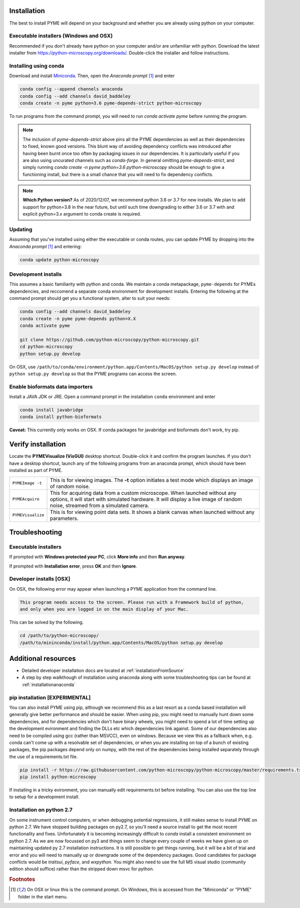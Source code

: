 .. _installation:

Installation
************

The best to install PYME will depend on your background and whether you are already using python on your computer.

Executable installers (Windows and OSX)
=======================================

Recommended if you don't already have python on your computer and/or are unfamiliar with python. Download the latest
installer from https://python-microscopy.org/downloads/. Double-click the installer and follow instructions.


Installing using conda
======================

Download and install `Miniconda <https://docs.conda.io/en/latest/miniconda.html>`_.
Then, open the *Anaconda prompt* [#anacondaprompt]_ and enter

.. code-block:: bash
	
    conda config --append channels anaconda
    conda config --add channels david_baddeley
    conda create -n pyme python=3.6 pyme-depends-strict python-microscopy

To run programs from the command prompt, you will need to run `conda activate pyme` before running the program.

.. note::

   The inclusion of `pyme-depends-strict` above pins all the PYME dependencies as well as their dependencies to fixed,
   known good versions. This blunt way of avoiding dependency conflicts was introduced after having been burnt once too
   often by packaging issues in our dependencies. It is particularly useful if you are also using uncurated channels such
   as `conda-forge`. In general omitting `pyme-depends-strict`, and simply running
   `conda create -n pyme python=3.6 python-microscopy` should be enough to give a functioning install, but there is a
   small chance that you will need to fix dependency conflicts.

.. note::

    **Which Python version?** As of 2020/12/07, we recommend python 3.6 or 3.7 for new installs. We plan to add support for
    python=3.8 in the near future, but until such time downgrading to either 3.6 or 3.7
    with and explicit python=3.x argument to conda create is required.

Updating
========

Assuming that you've installed using either the executable or conda routes, you can update PYME by dropping into the *Anaconda prompt* [#anacondaprompt]_ and entering:

.. code-block:: bash

    conda update python-microscopy


Development installs
====================

This assumes a basic familiarity with python and conda. We maintain a conda metapackage, ``pyme-depends`` for PYMEs dependencies, and reccomend a separate conda environment for development installs. Entering the following at the command prompt should get you a functional system, alter to suit your needs:

.. code-block:: bash
    
    conda config --add channels david_baddeley
    conda create -n pyme pyme-depends python=X.X
    conda activate pyme

    git clone https://github.com/python-microscopy/python-microscopy.git
    cd python-microscopy
    python setup.py develop

On OSX, use ``/path/to/conda/environment/python.app/Contents/MacOS/python setup.py develop`` instead  of ``python setup.py develop`` so that the PYME programs can access the screen. 


Enable bioformats data importers
================================

Install a JAVA JDK or JRE. Open a command prompt in the installation ``conda`` 
environment and enter

.. code-block:: bash

    conda install javabridge
    conda install python-bioformats

**Caveat:** This currently only works on OSX. If conda packages for javabridge and bioformats don't work, try pip. 



Verify installation
*******************

Locate the **PYMEVisualize (VisGUI)** desktop shortcut. Double-click it and confirm the program launches. If you don't have a desktop shortcut, launch any of the following programs from an anaconda prompt, which should have been
installed as part of PYME.

.. tabularcolumns:: |p{4.5cm}|p{11cm}|

+-------------------------+----------------------------------------------------------------------------------------------------------------------+
| ``PYMEImage -t``        | This is for viewing images. The **-t** option initiates a test mode which displays an image of random noise.         |
+-------------------------+----------------------------------------------------------------------------------------------------------------------+
| ``PYMEAcquire``         | This for acquiring data from a custom microscope. When launched without any options, it will start with simulated    |
|                         | hardware. It will display a live image of random noise, streamed from a simulated camera.                            |
+-------------------------+----------------------------------------------------------------------------------------------------------------------+
| ``PYMEVisualize``       | This is for viewing point data sets. It shows a blank canvas when launched without any parameters.                   |
+-------------------------+----------------------------------------------------------------------------------------------------------------------+

Troubleshooting
***************

Executable installers
=====================
If prompted with **Windows protected your PC**, click **More info** and then **Run anyway**. 

If prompted with **Installation error**, press **OK** and then **Ignore**.

Developer installs [OSX]
========================

On OSX, the following error may appear when launching a PYME application from the command line.

.. code-block:: bash

    This program needs access to the screen. Please run with a Framework build of python, 
    and only when you are logged in on the main display of your Mac.

This can be solved by the following.

.. code-block:: bash

    cd /path/to/python-microscopy/
    /path/to/mininconda/install/python.app/Contents/MacOS/python setup.py develop


Additional resources
********************

- Detailed developer installation docs are located at :ref:`installationFromSource`
- A step by step walkthough of installation using anaconda along with some troubleshooting tips can be found at :ref:`installationanaconda`


pip installation [EXPERIMENTAL]
===============================

You can also install PYME using pip, although we recommend this as a last resort as a conda based installation will generally give better performance and should be easier. When using pip, you might need to manually hunt down some dependencies, and for dependencies which don't have binary wheels, you might need to spend a lot of time setting up the development evironment and finding the DLLs etc which dependencies link against. Some of our dependencies also need to be compiled using gcc (rather than MSVCC), even on windows. Because we view this as a fallback when, e.g. conda can't come up
with a resolvable set of dependencies, or when you are installing on top of a bunch of existing packages, the pip packages depend only on numpy, with the rest of the dependencies being installed separately through the use of a requirements.txt file. 

.. code-block:: bash

    pip install -r https://raw.githubusercontent.com/python-microscopy/python-microscopy/master/requirements.txt
    pip install python-microscopy


If installing in a tricky evironment, you can manually edit requirements.txt before installing. You can also use the top line to setup for a development install.

Installation on python 2.7
==========================

On some instrument control computers, or when debugging potential regressions, it still makes sense to install PYME on
python 2.7. We have stopped building packages on py2.7, so you'll need a source install to get the most recent functionality
and fixes. Unfortunately it is becoming increasingly difficult to `conda` install a consistent environment on python 2.7.
As we are now focussed on py3 and things seem to change every couple of weeks we have given up on maintaining updated
py 2.7 installation instructions. It is still possible to get things running, but it will be a bit of trial and error and you will need to manually
up or downgrade some of the dependency packages. Good candidates for package conflicts would be `traitsui`, `pyface`, and
`wxpython`. You might also need to use the full MS visual studio (community edition should suffice) rather than the stripped down
msvc for python.

.. rubric:: Footnotes

.. [#anacondaprompt] On OSX or linux this is the command prompt. On Windows, this is accessed from the "Miniconda" or "PYME" folder in the start menu.


